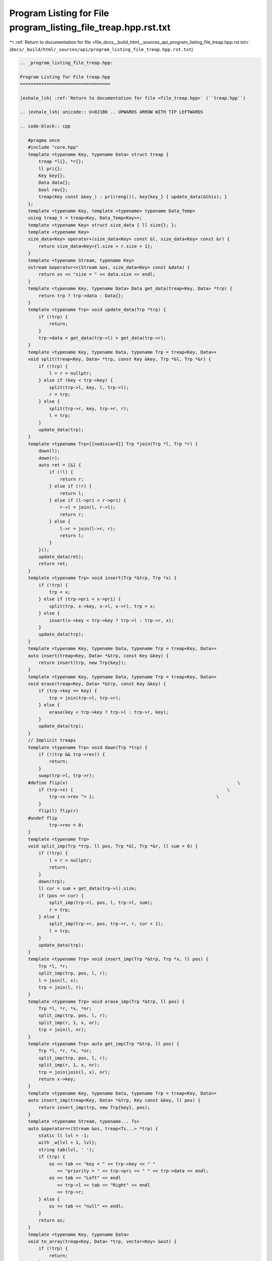 
.. _program_listing_file_docs__build_html__sources_api_program_listing_file_treap.hpp.rst.txt:

Program Listing for File program_listing_file_treap.hpp.rst.txt
===============================================================

|exhale_lsh| :ref:`Return to documentation for file <file_docs__build_html__sources_api_program_listing_file_treap.hpp.rst.txt>` (``docs/_build/html/_sources/api/program_listing_file_treap.hpp.rst.txt``)

.. |exhale_lsh| unicode:: U+021B0 .. UPWARDS ARROW WITH TIP LEFTWARDS

.. code-block:: cpp

   
   .. _program_listing_file_treap.hpp:
   
   Program Listing for File treap.hpp
   ==================================
   
   |exhale_lsh| :ref:`Return to documentation for file <file_treap.hpp>` (``treap.hpp``)
   
   .. |exhale_lsh| unicode:: U+021B0 .. UPWARDS ARROW WITH TIP LEFTWARDS
   
   .. code-block:: cpp
   
      #pragma once
      #include "core.hpp"
      template <typename Key, typename Data> struct treap {
          treap *l{}, *r{}; 
          ll pri{};     
          Key key{};    
          Data data{};      
          bool rev{};   
          treap(Key const &key_) : pri(reng()), key{key_} { update_data(&this); }
      };
      template <typename Key, template <typename> typename Data_Temp>
      using treap_t = treap<Key, Data_Temp<Key>>;
      template <typename Key> struct size_data { ll size{}; };
      template <typename Key>
      size_data<Key> operator+(size_data<Key> const &l, size_data<Key> const &r) {
          return size_data<Key>{l.size + r.size + 1};
      }
      template <typename Stream, typename Key>
      ostream &operator<<(Stream &os, size_data<Key> const &data) {
          return os << "size = " << data.size << endl;
      }
      template <typename Key, typename Data> Data get_data(treap<Key, Data> *trp) {
          return trp ? trp->data : Data{};
      }
      template <typename Trp> void update_data(Trp *trp) {
          if (!trp) {
              return;
          }
          trp->data = get_data(trp->l) + get_data(trp->r);
      }
      template <typename Key, typename Data, typename Trp = treap<Key, Data>>
      void split(treap<Key, Data> *trp, const Key &key, Trp *&l, Trp *&r) {
          if (!trp) {
              l = r = nullptr;
          } else if (key < trp->key) {
              split(trp->l, key, l, trp->l);
              r = trp;
          } else {
              split(trp->r, key, trp->r, r);
              l = trp;
          }
          update_data(trp);
      }
      template <typename Trp>[[nodiscard]] Trp *join(Trp *l, Trp *r) {
          down(l);
          down(r);
          auto ret = [&] {
              if (!l) {
                  return r;
              } else if (!r) {
                  return l;
              } else if (l->pri < r->pri) {
                  r->l = join(l, r->l);
                  return r;
              } else {
                  l->r = join(l->r, r);
                  return l;
              }
          }();
          update_data(ret);
          return ret;
      }
      template <typename Trp> void insert(Trp *&trp, Trp *x) {
          if (!trp) {
              trp = x;
          } else if (trp->pri < x->pri) {
              split(trp, x->key, x->l, x->r), trp = x;
          } else {
              insert(x->key < trp->key ? trp->l : trp->r, x);
          }
          update_data(trp);
      }
      template <typename Key, typename Data, typename Trp = treap<Key, Data>>
      auto insert(treap<Key, Data> *&trp, const Key &key) {
          return insert(trp, new Trp{key});
      }
      template <typename Key, typename Data, typename Trp = treap<Key, Data>>
      void erase(treap<Key, Data> *&trp, const Key &key) {
          if (trp->key == key) {
              trp = join(trp->l, trp->r);
          } else {
              erase(key < trp->key ? trp->l : trp->r, key);
          }
          update_data(trp);
      }
      // Implicit treaps
      template <typename Trp> void down(Trp *trp) {
          if (!(trp && trp->rev)) {
              return;
          }
          swap(trp->l, trp->r);
      #define flip(x)                                                                \
          if (trp->x) {                                                          \
              trp->x->rev ^= 1;                                              \
          }
          flip(l) flip(r)
      #undef flip
              trp->rev = 0;
      }
      template <typename Trp>
      void split_imp(Trp *trp, ll pos, Trp *&l, Trp *&r, ll sum = 0) {
          if (!trp) {
              l = r = nullptr;
              return;
          }
          down(trp);
          ll cur = sum + get_data(trp->l).size;
          if (pos <= cur) {
              split_imp(trp->l, pos, l, trp->l, sum);
              r = trp;
          } else {
              split_imp(trp->r, pos, trp->r, r, cur + 1);
              l = trp;
          }
          update_data(trp);
      }
      template <typename Trp> void insert_imp(Trp *&trp, Trp *x, ll pos) {
          Trp *l, *r;
          split_imp(trp, pos, l, r);
          l = join(l, x);
          trp = join(l, r);
      }
      template <typename Trp> void erase_imp(Trp *&trp, ll pos) {
          Trp *l, *r, *x, *nr;
          split_imp(trp, pos, l, r);
          split_imp(r, 1, x, nr);
          trp = join(l, nr);
      }
      template <typename Trp> auto get_imp(Trp *&trp, ll pos) {
          Trp *l, *r, *x, *nr;
          split_imp(trp, pos, l, r);
          split_imp(r, 1, x, nr);
          trp = join(join(l, x), nr);
          return x->key;
      }
      template <typename Key, typename Data, typename Trp = treap<Key, Data>>
      auto insert_imp(treap<Key, Data> *&trp, Key const &key, ll pos) {
          return insert_imp(trp, new Trp{key}, pos);
      }
      template <typename Stream, typename... Ts>
      auto &operator<<(Stream &os, treap<Ts...> *trp) {
          static ll lvl = -1;
          with _w{lvl + 1, lvl};
          string tab(lvl, ' ');
          if (trp) {
              os << tab << "key = " << trp->key << " "
                 << "priority = " << trp->pri << " " << trp->data << endl;
              os << tab << "Left" << endl
                 << trp->l << tab << "Right" << endl
                 << trp->r;
          } else {
              os << tab << "null" << endl;
          }
          return os;
      }
      template <typename Key, typename Data>
      void to_array(treap<Key, Data> *trp, vector<Key> &out) {
          if (!trp) {
              return;
          }
          to_array(trp->l, out);
          out.push_back(trp->key);
          to_array(trp->r, out);
      }
      template <typename Key, typename Data>
      vector<Key> to_array(treap<Key, Data> *trp) {
          vector<Key> out;
          to_array(trp, out);
          return out;
      }
